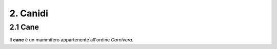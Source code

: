 
2. Canidi
#########

2.1 Cane 
********

Il **cane** è un mammifero appartenente all'ordine *Carnivora*.































